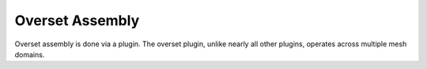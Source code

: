 Overset Assembly
================

Overset assembly is done via a plugin.  
The overset plugin, unlike nearly all other plugins, operates across multiple mesh domains.
